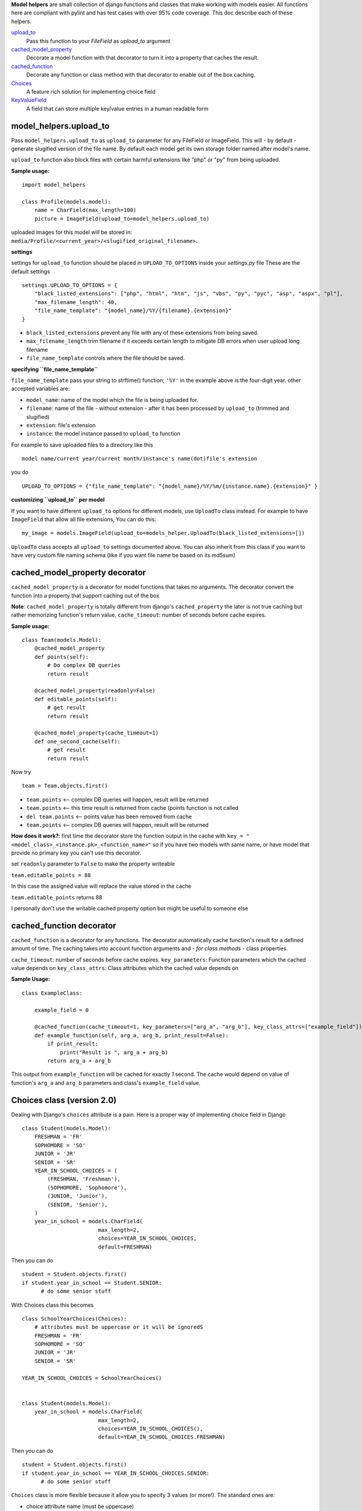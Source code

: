 **Model helpers** are small collection of django functions and classes that make working with models easier.
All functions here are compliant with pylint and has test cases with over 95% code coverage.
This doc describe each of these helpers.

upload_to_
  Pass this function to your `FileField` as `upload_to` argument

cached_model_property_
  Decorate a model function with that decorator to turn it into a property that caches the result.

cached_function_
  Decorate any function or class method with that decorator to enable out of the box caching.

Choices_
  A feature rich solution for implementing choice field

KeyValueField_
  A field that can store multiple key/value entries in a human readable form

.. _upload_to:

**model\_helpers.upload\_to**
~~~~~~~~~~~~~~~~~~~~~~~~~~~~~

Pass ``model_helpers.upload_to`` as ``upload_to`` parameter for any FileField or ImageField. This will - by default - generate slugified version of the file name. By default each model get its own storage folder named after model's name.

``upload_to`` function also block files with certain harmful extensions like "php" or "py" from being uploaded.

**Sample usage:**

::

    import model_helpers

    class Profile(models.model):
        name = CharField(max_length=100)
        picture = ImageField(upload_to=model_helpers.upload_to)

uploaded images for this model will be stored in: ``media/Profile/<current_year>/<slugified_original_filename>``.

**settings**

settings for ``upload_to`` function should be placed in ``UPLOAD_TO_OPTIONS`` inside your *settings.py* file These are the default settings

::

    settings.UPLOAD_TO_OPTIONS = {
        "black_listed_extensions": ["php", "html", "htm", "js", "vbs", "py", "pyc", "asp", "aspx", "pl"],
        "max_filename_length": 40,
        "file_name_template": "{model_name}/%Y/{filename}.{extension}"
    }

-  ``black_listed_extensions`` prevent any file with any of these extensions from being saved.
-  ``max_filename_length`` trim filename if it exceeds certain length to mitigate DB errors when user upload long filename
-  ``file_name_template`` controls where the file should be saved.

**specifying ``file_name_template``**

``file_name_template`` pass your string to strftime() function; ``'%Y'`` in the example above is the four-digit year. other accepted variables are:

-  ``model_name``: name of the model which the file is being uploaded for.
-  ``filename``: name of the file - without extension - after it has been processed by ``upload_to`` (trimmed and slugified)
-  ``extension``: file's extension
-  ``instance``: the model instance passed to ``upload_to`` function

For example to save uploaded files to a directory like this

::

      model name/current year/current month/instance's name(dot)file's extension

you do

::

      UPLOAD_TO_OPTIONS = {"file_name_template": "{model_name}/%Y/%m/{instance.name}.{extension}" }

**customizing ``upload_to`` per model**

If you want to have different ``upload_to`` options for different models, use ``UploadTo`` class instead. For example to have ``ImageField`` that allow all file extensions, You can do this:

::

    my_image = models.ImageField(upload_to=models_helper.UploadTo(black_listed_extensions=[])

``UploadTo`` class accepts all ``upload_to`` settings documented above. You can also inherit from this class if you want to have very custom file naming schema (like if you want file name be based on its md5sum)

.. _cached_model_property:

cached_model_property decorator
~~~~~~~~~~~~~~~~~~~~~~~~~~~~~~~~~

``cached_model_property`` is a decorator for model functions that takes no arguments. The decorator convert the function into a property that support caching out of the box

**Note**: ``cached_model_property`` is totally different from django's ``cached_property`` the later is not true caching but rather memorizing function's return value.
``cache_timeout``: number of seconds before cache expires.

**Sample usage:**

::

    class Team(models.Model):
        @cached_model_property
        def points(self):
            # Do complex DB queries
            return result

        @cached_model_property(readonly=False)
        def editable_points(self):
            # get result
            return result

        @cached_model_property(cache_timeout=1)
        def one_second_cache(self):
            # get result
            return result

Now try

::

    team = Team.objects.first()

-  ``team.points`` <-- complex DB queries will happen, result will be returned
-  ``team.points`` <-- this time result is returned from cache (points function is not called
-  ``del team.points`` <-- points value has been removed from cache
-  ``team.points`` <-- complex DB queries will happen, result will be returned

**How does it work?**: first time the decorator store the function output in the cache with ``key = "<model_class>_<instance.pk>_<function_name>"`` so if you have two models with same name, or have model that provide no primary key you can't use this decorator.

set ``readonly`` parameter to ``False`` to make the property writeable

``team.editable_points = 88``

In this case the assigned value will replace the value stored in the cache

``team.editable_points`` returns 88

I personally don't use the writable cached property option but might be useful to someone else

.. _cached_function:

cached_function decorator
~~~~~~~~~~~~~~~~~~~~~~~~~~~~~~~~~

``cached_function`` is a decorator for any functions.
The decorator automatically cache function's result for a defined amount of time.
The caching takes into account function arguments and *- for class methods -* class properties.

``cache_timeout``: number of seconds before cache expires.
``key_parameters``: Function parameters which the cached value depends on
``key_class_attrs``: Class attributes which the cached value depends on

**Sample Usage:**

::

    class ExampleClass:

        example_field = 0

        @cached_function(cache_timeout=1, key_parameters=["arg_a", "arg_b"], key_class_attrs=["example_field"])
        def example_function(self, arg_a, arg_b, print_result=False):
            if print_result:
                print("Result is ", arg_a + arg_b)
            return arg_a + arg_b

This output from ``example_function`` will be cached for exactly `1` second.
The cache would depend on value of function's ``arg_a`` and ``arg_b`` parameters and class's ``example_field`` value.

.. _Choices:

Choices class (version 2.0)
~~~~~~~~~~~~~~~~~~~~~~~~~~~~~~~~~~~~~~~~~~~~~~~~~~~~~~~~~~~~~~~~~~~~~~~~~~~~~~~~~~~~~~~~~~~~~~

Dealing with Django's ``choices`` attribute is a pain. Here is a proper way of implementing choice field in Django

::

    class Student(models.Model):
        FRESHMAN = 'FR'
        SOPHOMORE = 'SO'
        JUNIOR = 'JR'
        SENIOR = 'SR'
        YEAR_IN_SCHOOL_CHOICES = (
            (FRESHMAN, 'Freshman'),
            (SOPHOMORE, 'Sophomore'),
            (JUNIOR, 'Junior'),
            (SENIOR, 'Senior'),
        )
        year_in_school = models.CharField(
                            max_length=2,
                            choices=YEAR_IN_SCHOOL_CHOICES,
                            default=FRESHMAN)

Then you can do

::

    student = Student.objects.first()
    if student.year_in_school == Student.SENIOR:
          # do some senior stuff

With Choices class this becomes

::

    class SchoolYearChoices(Choices):
        # attributes must be uppercase or it will be ignoredS
        FRESHMAN = 'FR'
        SOPHOMORE = 'SO'
        JUNIOR = 'JR'
        SENIOR = 'SR'

    YEAR_IN_SCHOOL_CHOICES = SchoolYearChoices()


    class Student(models.Model):
        year_in_school = models.CharField(
                            max_length=2,
                            choices=YEAR_IN_SCHOOL_CHOICES(),
                            default=YEAR_IN_SCHOOL_CHOICES.FRESHMAN)

Then you can do

::

    student = Student.objects.first()
    if student.year_in_school == YEAR_IN_SCHOOL_CHOICES.SENIOR:
          # do some senior stuff


``Choices`` class is more flexible because it allow you to specify 3 values (or more!).
The standard ones are:

- choice attribute name (must be uppercase)
- choice db value (aka choice_id)
- choice display name.

The example above can be better written like that

::

    class SchoolYearChoices(Choices):
         FRESHMAN: {"id": 0, "display": "New comer"},
         SOPHOMORE: 1,
         JUNIOR: 2,
         SENIOR: 3

     YEAR_IN_SCHOOL_CHOICES = SchoolYearChoices()


    class Student(models.Model):
        year_in_school = models.SmalllIntegerField(
            choices=YEAR_IN_SCHOOL_CHOICES(),
            default=YEAR_IN_SCHOOL_CHOICES.FRESHMAN
        )

Then you can do something like this

::

    Student.objects.filter(
        year_in_school__gt=YEAR_IN_SCHOOL_CHOICES.SOPHOMORE)

To return all students in grades higher than Sophomore

-  A choice can be defined as attribute/value ``SOPHOMORE = 1`` in which case display name will be code name capitalized ``"Sophomore"`` and will be saved in DB as number ``1``
-  A choice value can be fully defined as a dict ``FRESHMAN = {"id": 0, "display": "New comer"}`` in which case display name will be ``"New comer"`` and id will be ``0``
- **NOTE:** attribute name must be in uppercase or it will be ignored (i.e FRESHMEN not freshman)

Defining extra keys to use in your code.
^^^^^^^^^^^^^^^^^^^^^^^^^^^^^^^^^^^^^^^^

``Choices`` attributes are dictionaries so they can hold additional keys.
Those keys can be used in your code to define some settings or constants associated with that choice.
For example:

::

        class SettingsChoices(Choices):
            MAX_PAGE_WIDTH = {"id": 0, "display": "Maximum page width in pixels", "default": 100}

            def get_default_value(self, choice_id):
                try:
                   return self.get_choice(choice_id)["default"]
                except KeyError:
                   return None

        AVAILABLE_SETTINGS = SettingsChoices()

then in your code you can do

::

    try:
        return Settings.objects.get(name=AVAILABLE_SETTINGS.MAX_PAGE_WIDTH).value
    except Settings.DoesNotExist:
        return AVAILABLE_SETTINGS.get_default_value(AVAILABLE_SETTINGS.MAX_PAGE_WIDTH)

Inheriting ``Choices``
^^^^^^^^^^^^^^^^^^^^^^^^^
One choice class can inherit from another choice class.
**Example:**

::

        class SchoolYearChoices(Choices):
            FRESHMAN = {"id": 0, "display": "New comer"},
            SOPHOMORE = 1,
            JUNIOR = 2,
            SENIOR = 3

        class SchoolYearChoicesWithGraduate(SchoolYearChoices):
            GRADUATE = 4

        YEAR_IN_SCHOOL = SchoolYearChoicesWithGraduate()
        YEAR_IN_SCHOOL() == [
            {"id": 0, "display": "New comer"},
            {"id": 1, "display": "Sophomore"},
            {"id": 2, "display": "Junior"},
            {"id": 3, "display": "Senior"},
            {"id": 4, "display": "Graduate"},
        ]


Useful functions of ``Choices`` class
^^^^^^^^^^^^^^^^^^^^^^^^^^^^^^^^^^^^^

-  ``get_display_name``: given choice id (value), return the display name of that id. same as model's ``get_<field_name>_display()``
-  ``get_choice_name``: Given choice id same as ``get_display_name`` but return code name
-  ``get_choice``: Given choice id, return a dictionary of all choice attributes

**Example:**

::

    class ExampleChoice(Choices):
        MY_KEY = {"id": 0, "display": "Display Of My Key", "additional_key": 1234}

    CHOICES_EXAMPLE = ExampleChoice()


    >>> CHOICES_EXAMPLE.get_display_name(CHOICES_EXAMPLE.MY_KEY)
    "Display Of My Key"
    >>> CHOICES_EXAMPLE.get_choice_name(CHOICES_EXAMPLE.MY_KEY)
    "my_key"
    >>> CHOICES_EXAMPLE.get_choice(CHOICES_EXAMPLE.MY_KEY)
    {"id": 0, "display": "Display Of My Key", "additional_key": 1234}

.. _KeyValueField:

**model\_helpers.KeyValueField**
~~~~~~~~~~~~~~~~~~~~~~~~~~~~~~~~

Sometimes you need to have a simple key/value field. most developers would rely on ``JsonField`` which is good for some use cases but people using django admin may not like to modify json object that look like this

::

    {"key1": "value of some sort", "key2": "value containing \" character"}

``KeyValueField`` serialize objects in a more readable way. the dictionary above would be stored and displayed like this.

::

    key1 = value of some sort
    key2 = value containing " character

That's it. For you as a developer you will access your ``KeyValueField`` as a dictionary.

**Example**:

::

    class MyModel(models.Model):
         options = KeyValueField(separator=":")

    >> my_model.options = "key1 : val1 \n key2 : val2"
    >> my_model.options
    {"key1": "val1", "key2": "val2"}
    >>> str(my_model.options)
    "key1 : val1 \n key2 : val2"

You can find more examples in the test file ``tests/test_key_value_field.py``

**``KeyValueField`` is NOT good for:**

-  Maintain original value's datatype. all values are converted to unicode strings
-  Store a multiline value
